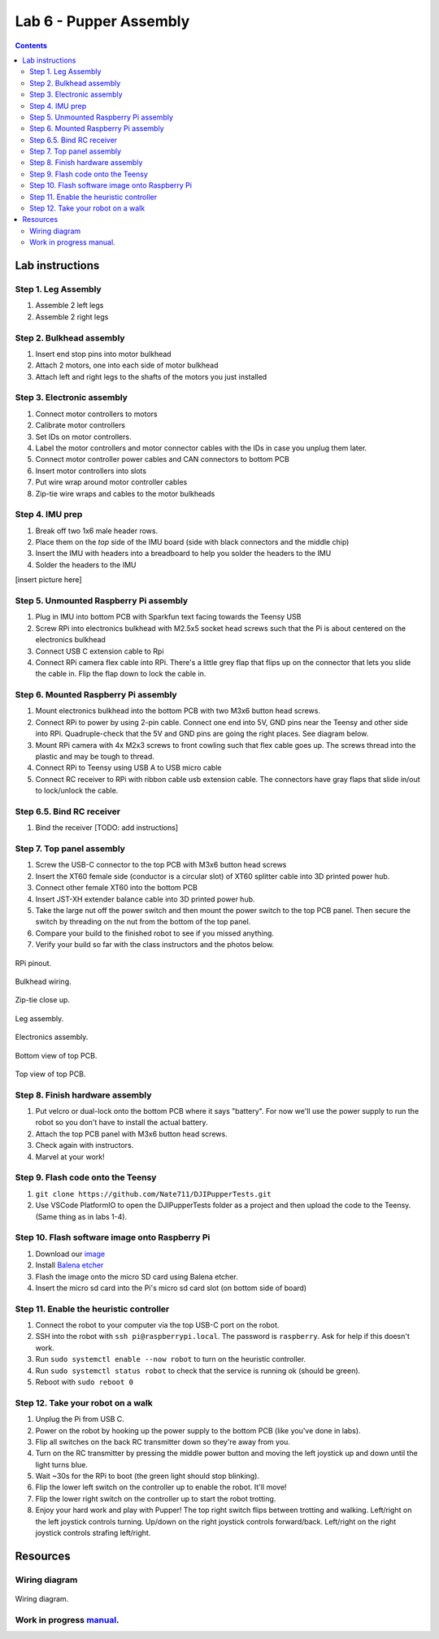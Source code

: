 Lab 6 - Pupper Assembly
========================

.. contents:: :depth: 2


Lab instructions
-------------------

Step 1. Leg Assembly
^^^^^^^^^^^^^^^^^^^^^^^^^^^^^^^^^^^^^^^^
#. Assemble 2 left legs
#. Assemble 2 right legs

Step 2. Bulkhead assembly
^^^^^^^^^^^^^^^^^^^^^^^^^^^^^^^^^^^^^^^^
#. Insert end stop pins into motor bulkhead
#. Attach 2 motors, one into each side of motor bulkhead
#. Attach left and right legs to the shafts of the motors you just installed

Step 3. Electronic assembly
^^^^^^^^^^^^^^^^^^^^^^^^^^^^^
#. Connect motor controllers to motors
#. Calibrate motor controllers 
#. Set IDs on motor controllers. 
#. Label the motor controllers and motor connector cables with the IDs in case you unplug them later.
#. Connect motor controller power cables and CAN connectors to bottom PCB
#. Insert motor controllers into slots
#. Put wire wrap around motor controller cables
#. Zip-tie wire wraps and cables to the motor bulkheads

Step 4. IMU prep
^^^^^^^^^^^^^^^^^^^^^^^^^^^^^^
#. Break off two 1x6 male header rows.
#. Place them on the *top* side of the IMU board (side with black connectors and the middle chip)
#. Insert the IMU with headers into a breadboard to help you solder the headers to the IMU
#. Solder the headers to the IMU

[insert picture here]

Step 5. Unmounted Raspberry Pi assembly
^^^^^^^^^^^^^^^^^^^^^^^^^^^^^^^^^^^^^^^^^^^^^^^^^^^^^^^^^^^^
#. Plug in IMU into bottom PCB with Sparkfun text facing towards the Teensy USB
#. Screw RPi into electronics bulkhead with M2.5x5 socket head screws such that the Pi is about centered on the electronics bulkhead
#. Connect USB C extension cable to Rpi
#. Connect RPi camera flex cable into RPi. There's a little grey flap that flips up on the connector that lets you slide the cable in. Flip the flap down to lock the cable in.

Step 6. Mounted Raspberry Pi assembly
^^^^^^^^^^^^^^^^^^^^^^^^^^^^^^^^^^^^^^^^^^^^^^^^^^^^^^^^^^^^
#. Mount electronics bulkhead into the bottom PCB with two M3x6 button head screws.
#. Connect RPi to power by using 2-pin cable. Connect one end into 5V, GND pins near the Teensy and other side into RPi. Quadruple-check that the 5V and GND pins are going the right places. See diagram below.
#. Mount RPi camera with 4x M2x3 screws to front cowling such that flex cable goes up. The screws thread into the plastic and may be tough to thread.
#. Connect RPi to Teensy using USB A to USB micro cable
#. Connect RC receiver to RPi with ribbon cable usb extension cable. The connectors have gray flaps that slide in/out to lock/unlock the cable.

Step 6.5. Bind RC receiver
^^^^^^^^^^^^^^^^^^^^^^^^^^^^^^^^^^^^^^^^^^^^^^^^^^^^^^^^^^^^
#. Bind the receiver [TODO: add instructions]

Step 7. Top panel assembly
^^^^^^^^^^^^^^^^^^^^^^^^^^^^^^^^^^^^^^^^^^^^^^^^^^^^^^^^^^^^
#. Screw the USB-C connector to the top PCB with M3x6 button head screws
#. Insert the XT60 female side (conductor is a circular slot) of XT60 splitter cable into 3D printed power hub. 
#. Connect other female XT60 into the bottom PCB
#. Insert JST-XH extender balance cable into 3D printed power hub.
#. Take the large nut off the power switch and then mount the power switch to the top PCB panel. Then secure the switch by threading on the nut from the bottom of the top panel.
#. Compare your build to the finished robot to see if you missed anything.
#. Verify your build so far with the class instructors and the photos below.

.. figure:: ../_static/rpi-pinout.png
    :align: center
    
    RPi pinout. 

.. figure:: ../_static/djipupper_photos/IMG_0880.jpg
    :align: center
    
    Bulkhead wiring.

.. figure:: ../_static/djipupper_photos/IMG_0881.jpg
    :align: center
    
    Zip-tie close up.

.. figure:: ../_static/djipupper_photos/IMG_0882.jpg
    :align: center
    
    Leg assembly.

.. figure:: ../_static/djipupper_photos/IMG_0883.jpg
    :align: center
    
    Electronics assembly.

.. figure:: ../_static/djipupper_photos/IMG_0884.jpg
    :align: center
    
    Bottom view of top PCB.

.. figure:: ../_static/djipupper_photos/IMG_0885.jpg
    :align: center
    
    Top view of top PCB.


Step 8. Finish hardware assembly
^^^^^^^^^^^^^^^^^^^^^^^^^^^^^^^^^
#. Put velcro or dual-lock onto the bottom PCB where it says "battery". For now we'll use the power supply to run the robot so you don't have to install the actual battery.
#. Attach the top PCB panel with M3x6 button head screws. 
#. Check again with instructors.
#. Marvel at your work!

Step 9. Flash code onto the Teensy
^^^^^^^^^^^^^^^^^^^^^^^^^^^^^^^^^^^
#. ``git clone https://github.com/Nate711/DJIPupperTests.git``
#. Use VSCode PlatformIO to open the DJIPupperTests folder as a project and then upload the code to the Teensy. (Same thing as in labs 1-4).

Step 10. Flash software image onto Raspberry Pi
^^^^^^^^^^^^^^^^^^^^^^^^^^^^^^^^^^^^^^^^^^^^^^^^^^^^^^^^^^^^^^^^^^^^^^
#. Download our `image <https://drive.google.com/file/d/1LWupKrq-aiqHTXsXZ3rIQzXBHl4DCbSj/view?usp=sharing>`_
#. Install `Balena etcher <https://www.balena.io/etcher/>`_
#. Flash the image onto the micro SD card using Balena etcher. 
#. Insert the micro sd card into the Pi's micro sd card slot (on bottom side of board)

Step 11. Enable the heuristic controller
^^^^^^^^^^^^^^^^^^^^^^^^^^^^^^^^^^^^^^^^^^
#. Connect the robot to your computer via the top USB-C port on the robot.
#. SSH into the robot with ``ssh pi@raspberrypi.local``. The password is ``raspberry``. Ask for help if this doesn't work.
#. Run ``sudo systemctl enable --now robot`` to turn on the heuristic controller.
#. Run ``sudo systemctl status robot`` to check that the service is running ok (should be green).
#. Reboot with ``sudo reboot 0``

Step 12. Take your robot on a walk
^^^^^^^^^^^^^^^^^^^^^^^^^^^^^^^^^^^^
#. Unplug the Pi from USB C.
#. Power on the robot by hooking up the power supply to the bottom PCB (like you've done in labs).
#. Flip all switches on the back RC transmitter down so they're away from you.
#. Turn on the RC transmitter by pressing the middle power button and moving the left joystick up and down until the light turns blue.
#. Wait ~30s for the RPi to boot (the green light should stop blinking).
#. Flip the lower left switch on the controller up to enable the robot. It'll move!
#. Flip the lower right switch on the controller up to start the robot trotting.
#. Enjoy your hard work and play with Pupper! The top right switch flips between trotting and walking. Left/right on the left joystick controls turning. Up/down on the right joystick controls forward/back. Left/right on the right joystick controls strafing left/right.


Resources
-----------

Wiring diagram
^^^^^^^^^^^^^^^^^^^^^^^^^^^^^^
.. figure:: ../_static/wiring-diagram.png
    :align: center
    
    Wiring diagram.

Work in progress `manual <https://img1.wsimg.com/blobby/go/f1c92971-b8a4-41e7-ae17-e7be47117f4a/downloads/Pupper%202.1%20Manual.pdf?ver=1629132720898>`_.
^^^^^^^^^^^^^^^^^^^^^^^^^^^^^^^^^^^^^^^^^^^^^^^^^^^^^^^^^^^^^^^^^^^^^^^^^^^^^^^^^^^^^^^^^^^^^^^^^^^^^^^^^^^^^^^^^^^^^^^^^^^^^^^^^^^^^^^^^^^^^^^^^^^^^^^^^^^^^^^^^^^^^^^^^^^^^^^^^^^^^^^^^^^^^^^^^^^^^^^^^^^^^^^^^^
.. .. raw:: html

..     <iframe frameborder=“0” style=“width:100%;height:781px;” src=“https://viewer.diagrams.net/?tags=%7B%7D&highlight=0000ff&edit=_blank&layers=1&nav=1&title=Pupper%20Wiring%20Diagram.drawio#Uhttps%3A%2F%2Fdrive.google.com%2Fuc%3Fid%3D1yEQvr2gm86uTxlCF5FVwHrtBXnDOZnK8%26export%3Ddownload”></iframe>


